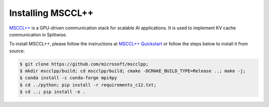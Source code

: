 .. _installing_mscclpp:

Installing MSCCL++
============================

`MSCCL++ <https://github.com/microsoft/mscclpp>`_ is a GPU-driven communication stack for scalable AI applications.
It is used to implement KV cache communication in Splitwise.

To install MSCCL++, please follow the instructions at  `MSCCL++ Quickstart <https://github.com/microsoft/mscclpp/blob/main/docs/quickstart.md>`_ or follow the steps below to install it from source:

.. code-block:: console

    $ git clone https://github.com/microsoft/mscclpp;
    $ mkdir mscclpp/build; cd mscclpp/build; cmake -DCMAKE_BUILD_TYPE=Release ..; make -j;
    $ conda install -c conda-forge mpi4py
    $ cd ../python; pip install -r requirements_c12.txt;
    $ cd ..; pip install -e .

